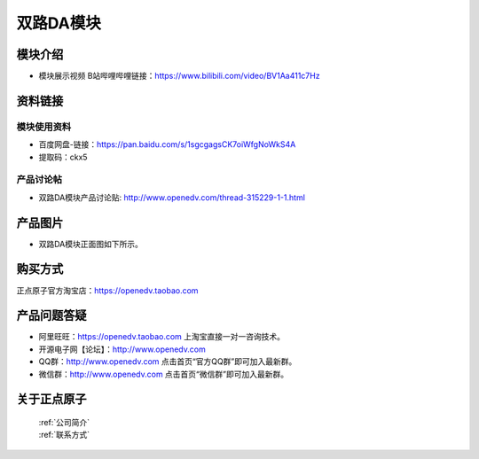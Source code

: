 .. 正点原子产品资料汇总, created by 2020-03-19 正点原子-alientek 

双路DA模块
============================================

模块介绍
----------

- ``模块展示视频`` B站哔哩哔哩链接：https://www.bilibili.com/video/BV1Aa411c7Hz

资料链接
------------

模块使用资料
^^^^^^^^^^

- 百度网盘-链接：https://pan.baidu.com/s/1sgcgagsCK7oiWfgNoWkS4A
- 提取码：ckx5

  
产品讨论帖
^^^^^^^^^^

- 双路DA模块产品讨论贴: http://www.openedv.com/thread-315229-1-1.html

产品图片
--------


- 双路DA模块正面图如下所示。

.. _pic_major_DSC_0369:

.. figure:: media/DSC_0369.png




购买方式
-------- 

正点原子官方淘宝店：https://openedv.taobao.com 




产品问题答疑
------------

- 阿里旺旺：https://openedv.taobao.com 上淘宝直接一对一咨询技术。  
- 开源电子网【论坛】：http://www.openedv.com 
- QQ群：http://www.openedv.com   点击首页“官方QQ群”即可加入最新群。 
- 微信群：http://www.openedv.com 点击首页“微信群”即可加入最新群。
  


关于正点原子  
-----------------

 | :ref:`公司简介` 
 | :ref:`联系方式`

